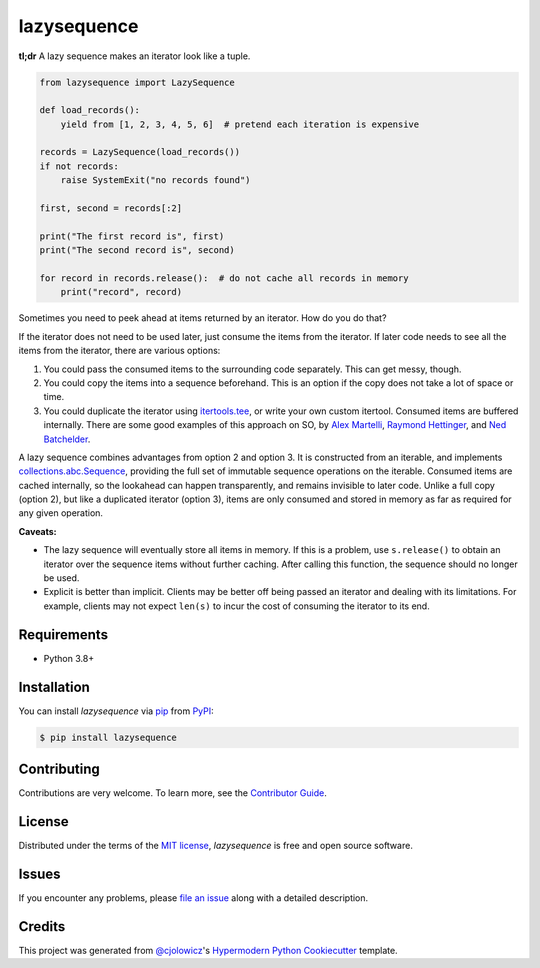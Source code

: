 lazysequence
============

|PyPI| |Python Version| |License|

|Read the Docs| |Tests| |Codecov|

.. |PyPI| image:: https://img.shields.io/pypi/v/lazysequence.svg
   :target: https://pypi.org/project/lazysequence/
   :alt: PyPI
.. |Python Version| image:: https://img.shields.io/pypi/pyversions/lazysequence
   :target: https://pypi.org/project/lazysequence
   :alt: Python Version
.. |License| image:: https://img.shields.io/pypi/l/lazysequence
   :target: https://opensource.org/licenses/MIT
   :alt: License
.. |Read the Docs| image:: https://img.shields.io/readthedocs/lazysequence/latest.svg?label=Read%20the%20Docs
   :target: https://lazysequence.readthedocs.io/
   :alt: Read the documentation at https://lazysequence.readthedocs.io/
.. |Tests| image:: https://github.com/cjolowicz/lazysequence/workflows/Tests/badge.svg
   :target: https://github.com/cjolowicz/lazysequence/actions?workflow=Tests
   :alt: Tests
.. |Codecov| image:: https://codecov.io/gh/cjolowicz/lazysequence/branch/main/graph/badge.svg
   :target: https://codecov.io/gh/cjolowicz/lazysequence
   :alt: Codecov


**tl;dr** A lazy sequence makes an iterator look like a tuple.

.. code:: python

   from lazysequence import LazySequence

   def load_records():
       yield from [1, 2, 3, 4, 5, 6]  # pretend each iteration is expensive

   records = LazySequence(load_records())
   if not records:
       raise SystemExit("no records found")

   first, second = records[:2]

   print("The first record is", first)
   print("The second record is", second)

   for record in records.release():  # do not cache all records in memory
       print("record", record)


Sometimes you need to peek ahead at items returned by an iterator. How do you do that?

If the iterator does not need to be used later, just consume the items from the iterator. If later code needs to see all the items from the iterator, there are various options:

1. You could pass the consumed items to the surrounding code separately. This can get messy, though.
2. You could copy the items into a sequence beforehand. This is an option if the copy does not take a lot of space or time.
3. You could duplicate the iterator using `itertools.tee`_, or write your own custom itertool. Consumed items are buffered internally. There are some good examples of this approach on SO, by `Alex Martelli`_, `Raymond Hettinger`_, and `Ned Batchelder`_.

.. _itertools.tee: https://docs.python.org/3/library/itertools.html#itertools.tee
.. _Alex Martelli: https://stackoverflow.com/a/1518097/1355754
.. _Raymond Hettinger: https://stackoverflow.com/a/15726344/1355754
.. _Ned Batchelder: https://stackoverflow.com/a/1517965/1355754

A lazy sequence combines advantages from option 2 and option 3. It is constructed from an iterable, and implements `collections.abc.Sequence`_, providing the full set of immutable sequence operations on the iterable. Consumed items are cached internally, so the lookahead can happen transparently, and remains invisible to later code. Unlike a full copy (option 2), but like a duplicated iterator (option 3), items are only consumed and stored in memory as far as required for any given operation.

.. _collections.abc.Sequence: https://docs.python.org/3/library/collections.abc.html#collections.abc.Sequence

**Caveats:**

- The lazy sequence will eventually store all items in memory. If this is a problem, use ``s.release()`` to obtain an iterator over the sequence items without further caching. After calling this function, the sequence should no longer be used.
- Explicit is better than implicit. Clients may be better off being passed an iterator and dealing with its limitations. For example, clients may not expect ``len(s)`` to incur the cost of consuming the iterator to its end.


Requirements
------------

* Python 3.8+


Installation
------------

You can install *lazysequence* via pip_ from PyPI_:

.. code:: console

   $ pip install lazysequence


Contributing
------------

Contributions are very welcome.
To learn more, see the `Contributor Guide`_.


License
-------

Distributed under the terms of the `MIT license`_,
*lazysequence* is free and open source software.


Issues
------

If you encounter any problems,
please `file an issue`_ along with a detailed description.


Credits
-------

This project was generated from `@cjolowicz`_'s `Hypermodern Python Cookiecutter`_ template.

.. _@cjolowicz: https://github.com/cjolowicz
.. _Cookiecutter: https://github.com/audreyr/cookiecutter
.. _MIT license: https://opensource.org/licenses/MIT
.. _PyPI: https://pypi.org/
.. _Hypermodern Python Cookiecutter: https://github.com/cjolowicz/cookiecutter-hypermodern-python
.. _file an issue: https://github.com/cjolowicz/lazysequence/issues
.. _pip: https://pip.pypa.io/
.. github-only
.. _Contributor Guide: CONTRIBUTING.rst
.. _Usage: https://lazysequence.readthedocs.io/en/latest/usage.html
